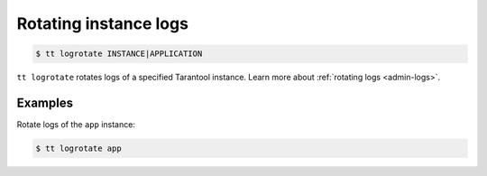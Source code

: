 .. _tt-logrotate:

Rotating instance logs
======================

..  code-block:: console

    $ tt logrotate INSTANCE|APPLICATION

``tt logrotate`` rotates logs of a specified Tarantool instance.
Learn more about :ref:`rotating logs <admin-logs>`.

Examples
--------

Rotate logs of the ``app`` instance:

..  code-block:: console

    $ tt logrotate app
